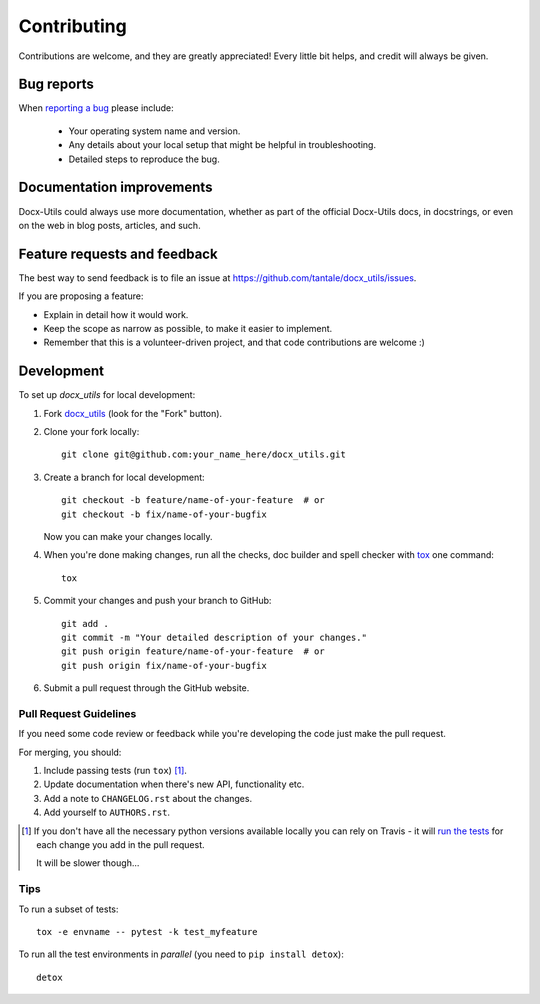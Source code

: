 ============
Contributing
============

Contributions are welcome, and they are greatly appreciated! Every
little bit helps, and credit will always be given.


Bug reports
===========

When `reporting a bug <https://github.com/tantale/docx_utils/issues>`_ please include:

    * Your operating system name and version.
    * Any details about your local setup that might be helpful in troubleshooting.
    * Detailed steps to reproduce the bug.


Documentation improvements
==========================

Docx-Utils could always use more documentation, whether as part of the
official Docx-Utils docs, in docstrings, or even on the web in blog posts,
articles, and such.


Feature requests and feedback
=============================

The best way to send feedback is to file an issue at https://github.com/tantale/docx_utils/issues.

If you are proposing a feature:

* Explain in detail how it would work.
* Keep the scope as narrow as possible, to make it easier to implement.
* Remember that this is a volunteer-driven project, and that code contributions are welcome :)


Development
===========

To set up `docx_utils` for local development:

1. Fork `docx_utils <https://github.com/tantale/docx_utils>`_
   (look for the "Fork" button).

2. Clone your fork locally::

    git clone git@github.com:your_name_here/docx_utils.git

3. Create a branch for local development::

    git checkout -b feature/name-of-your-feature  # or
    git checkout -b fix/name-of-your-bugfix

   Now you can make your changes locally.

4. When you're done making changes, run all the checks, doc builder and spell checker with `tox <https://tox.readthedocs.io/en/latest/install.html>`_ one command::

    tox

5. Commit your changes and push your branch to GitHub::

    git add .
    git commit -m "Your detailed description of your changes."
    git push origin feature/name-of-your-feature  # or
    git push origin fix/name-of-your-bugfix

6. Submit a pull request through the GitHub website.

Pull Request Guidelines
-----------------------

If you need some code review or feedback while you're developing the code just make the pull request.

For merging, you should:

1. Include passing tests (run ``tox``) [1]_.
2. Update documentation when there's new API, functionality etc.
3. Add a note to ``CHANGELOG.rst`` about the changes.
4. Add yourself to ``AUTHORS.rst``.

.. [1] If you don't have all the necessary python versions available locally you can rely on Travis - it will
       `run the tests <https://travis-ci.org/tantale/docx_utils/pull_requests>`_ for each change you add in the pull request.

       It will be slower though...

Tips
----

To run a subset of tests::

    tox -e envname -- pytest -k test_myfeature

To run all the test environments in *parallel* (you need to ``pip install detox``)::

    detox

